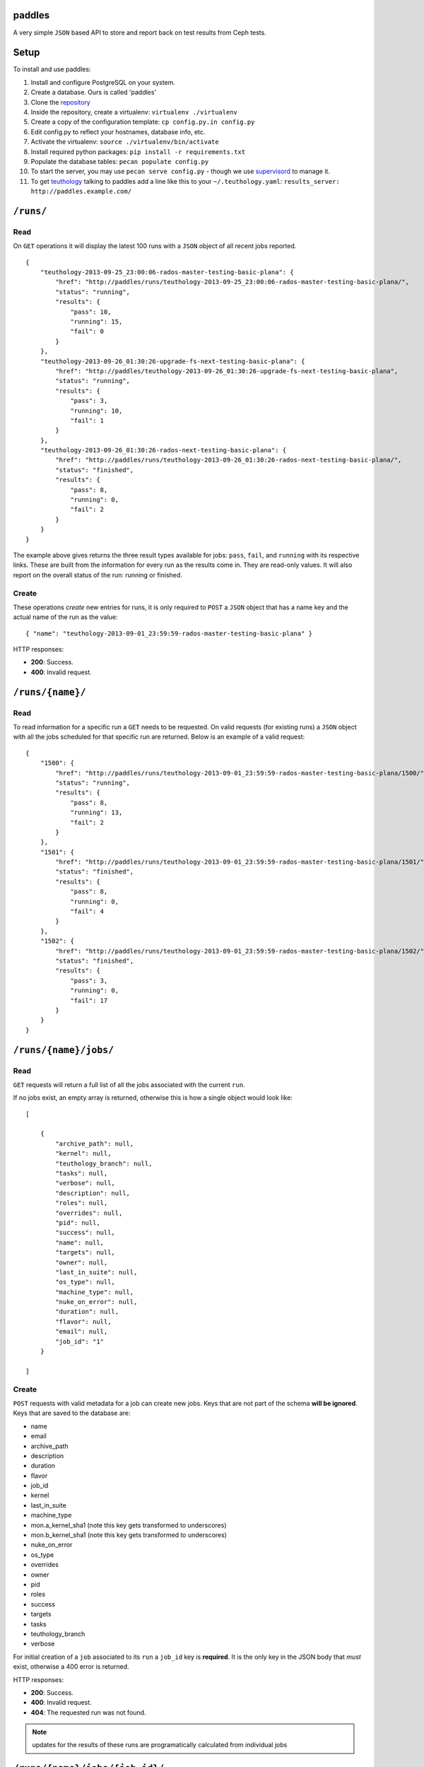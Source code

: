 paddles
=======
A very simple ``JSON`` based API to store and report back on test
results from Ceph tests.


Setup
=====

To install and use paddles:

#. Install and configure PostgreSQL on your system.
#. Create a database. Ours is called 'paddles'
#. Clone the `repository <https://github.com/ceph/paddles.git>`_
#. Inside the repository, create a virtualenv: ``virtualenv ./virtualenv``
#. Create a copy of the configuration template: ``cp config.py.in config.py``
#. Edit config.py to reflect your hostnames, database info, etc.
#. Activate the virtualenv: ``source ./virtualenv/bin/activate``
#. Install required python packages: ``pip install -r requirements.txt``
#. Populate the database tables: ``pecan populate config.py``
#. To start the server, you may use ``pecan serve config.py`` - though we use `supervisord <http://supervisord.org/>`_ to manage it.
#. To get `teuthology <https://github.com/ceph/teuthology/>`_ talking to paddles add a line like this to your ``~/.teuthology.yaml``: ``results_server: http://paddles.example.com/``



``/runs/``
========

Read
----
On ``GET`` operations it will display the latest 100 runs with a ``JSON``
object of all recent jobs reported.

::

    {
        "teuthology-2013-09-25_23:00:06-rados-master-testing-basic-plana": {
            "href": "http://paddles/runs/teuthology-2013-09-25_23:00:06-rados-master-testing-basic-plana/",
            "status": "running",
            "results": {
                "pass": 10,
                "running": 15,
                "fail": 0
            }
        },
        "teuthology-2013-09-26_01:30:26-upgrade-fs-next-testing-basic-plana": {
            "href": "http://paddles/teuthology-2013-09-26_01:30:26-upgrade-fs-next-testing-basic-plana",
            "status": "running",
            "results": {
                "pass": 3,
                "running": 10,
                "fail": 1
            }
        },
        "teuthology-2013-09-26_01:30:26-rados-next-testing-basic-plana": {
            "href": "http://paddles/runs/teuthology-2013-09-26_01:30:26-rados-next-testing-basic-plana/",
            "status": "finished",
            "results": {
                "pass": 8,
                "running": 0,
                "fail": 2
            }
        }
    }

The example above gives returns the three result types available for jobs:
``pass``, ``fail``, and ``running`` with its respective links. These are built
from the information for every run as the results come in. They are read-only
values. It will also report on the overall status of the run: running or
finished.

Create
------
These operations *create* new entries for runs, it is only required to ``POST``
a ``JSON`` object that has a name key and the actual name of the run as the
value::

    { "name": "teuthology-2013-09-01_23:59:59-rados-master-testing-basic-plana" }

HTTP responses:

* **200**: Success.
* **400**: Invalid request.


``/runs/{name}/``
=================

Read
----
To read information for a specific run a ``GET`` needs to be requested. On
valid requests (for existing runs) a ``JSON`` object with all the jobs
scheduled for that specific run are returned. Below is an example of a valid
request::

    {
        "1500": {
            "href": "http://paddles/runs/teuthology-2013-09-01_23:59:59-rados-master-testing-basic-plana/1500/",
            "status": "running",
            "results": {
                "pass": 8,
                "running": 13,
                "fail": 2
            }
        },
        "1501": {
            "href": "http://paddles/runs/teuthology-2013-09-01_23:59:59-rados-master-testing-basic-plana/1501/",
            "status": "finished",
            "results": {
                "pass": 8,
                "running": 0,
                "fail": 4
            }
        },
        "1502": {
            "href": "http://paddles/runs/teuthology-2013-09-01_23:59:59-rados-master-testing-basic-plana/1502/",
            "status": "finished",
            "results": {
                "pass": 3,
                "running": 0,
                "fail": 17
            }
        }
    }


``/runs/{name}/jobs/``
======================

Read
----
``GET`` requests will return a full list of all the jobs associated with the
current ``run``.

If no jobs exist, an empty array is returned, otherwise this is how a single
object would look like::

    [

        {
            "archive_path": null,
            "kernel": null,
            "teuthology_branch": null,
            "tasks": null,
            "verbose": null,
            "description": null,
            "roles": null,
            "overrides": null,
            "pid": null,
            "success": null,
            "name": null,
            "targets": null,
            "owner": null,
            "last_in_suite": null,
            "os_type": null,
            "machine_type": null,
            "nuke_on_error": null,
            "duration": null,
            "flavor": null,
            "email": null,
            "job_id": "1"
        }

    ]

Create
------
``POST`` requests with valid metadata for a job can create new jobs. Keys that
are not part of the schema **will be ignored**. Keys that are saved to the
database are:

* name
* email
* archive_path
* description
* duration
* flavor
* job_id
* kernel
* last_in_suite
* machine_type
* mon.a_kernel_sha1 (note this key gets transformed to underscores)
* mon.b_kernel_sha1 (note this key gets transformed to underscores)
* nuke_on_error
* os_type
* overrides
* owner
* pid
* roles
* success
* targets
* tasks
* teuthology_branch
* verbose

For initial creation of a ``job`` associated to its ``run`` a ``job_id`` key is
**required**. It is the only key in the JSON body that *must* exist, otherwise
a 400 error is returned.


HTTP responses:

* **200**: Success.
* **400**: Invalid request.
* **404**: The requested run was not found.

.. note:: updates for the results of these runs are programatically calculated
          from individual jobs


``/runs/{name}/jobs/{job_id}/``
===============================

Read
----
On ``GET`` requests an object with all metadata saved from the actual job will
be returned.


Update
------
``PUT`` requests can contain *any* of the keys accepted for metadata, they get
updated accordingly **except** for ``job_id``. That is the one key that can
never be changed.

* **200**: Success.
* **400**: Invalid request.
* **404**: The requested run was not found.

